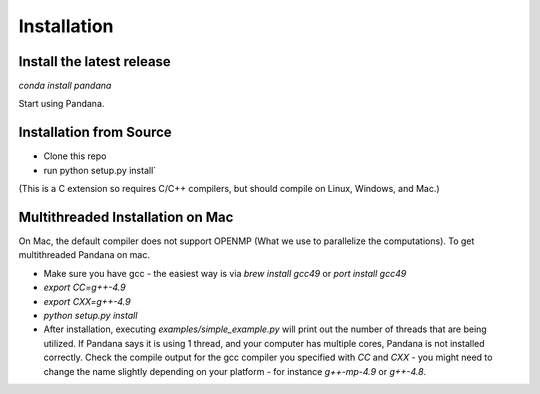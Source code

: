 Installation
------------

Install the latest release
~~~~~~~~~~~~~~~~~~~~~~~~~~

`conda install pandana`

Start using Pandana.

Installation from Source
~~~~~~~~~~~~~~~~~~~~~~~~

* Clone this repo
* run python setup.py install`

(This is a C extension so requires C/C++ compilers, but should compile on
Linux, Windows, and Mac.)

Multithreaded Installation on Mac
~~~~~~~~~~~~~~~~~~~~~~~~~~~~~~~~~

On Mac, the default compiler does not support OPENMP (What we use to
parallelize the computations).  To get multithreaded Pandana on mac.

* Make sure you have gcc - the easiest way is via `brew install gcc49` or
  `port install gcc49`

* `export CC=g++-4.9`

* `export CXX=g++-4.9`

* `python setup.py install`

* After installation, executing `examples/simple_example.py` will print out the
  number of threads that are being utilized.  If Pandana says it is using 1
  thread, and your computer has multiple cores, Pandana is not installed
  correctly.  Check the compile output for the gcc compiler you specified
  with `CC` and `CXX` - you might need to change the name slightly depending
  on your platform - for instance `g++-mp-4.9` or `g++-4.8`.
